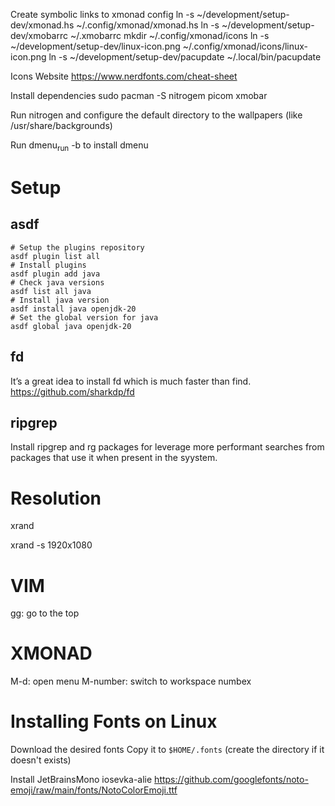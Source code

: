 Create symbolic links to xmonad config
ln -s ~/development/setup-dev/xmonad.hs ~/.config/xmonad/xmonad.hs
ln -s ~/development/setup-dev/xmobarrc ~/.xmobarrc
mkdir ~/.config/xmonad/icons
ln -s ~/development/setup-dev/linux-icon.png ~/.config/xmonad/icons/linux-icon.png
ln -s ~/development/setup-dev/pacupdate ~/.local/bin/pacupdate

Icons Website
https://www.nerdfonts.com/cheat-sheet

Install dependencies
sudo pacman -S nitrogem picom xmobar

Run nitrogen and configure the default directory to the wallpapers (like /usr/share/backgrounds)

Run dmenu_run -b to install dmenu

* Setup
** asdf

#+begin_src shell
# Setup the plugins repository
asdf plugin list all
# Install plugins
asdf plugin add java
# Check java versions
asdf list all java
# Install java version
asdf install java openjdk-20
# Set the global version for java
asdf global java openjdk-20
#+end_src
** fd

It’s a great idea to install fd which is much faster than find.
https://github.com/sharkdp/fd
** ripgrep

Install ripgrep and rg packages for leverage more performant searches from packages that use it when present in the syystem.

* Resolution
# List resolutions
xrand

# Set resolution example
xrand -s 1920x1080

* VIM
gg: go to the top

* XMONAD
M-d: open menu
M-number: switch to workspace numbex

* Installing Fonts on Linux 

Download the desired fonts
Copy it to ~$HOME/.fonts~ (create the directory if it doesn't exists)

Install JetBrainsMono
iosevka-alie
https://github.com/googlefonts/noto-emoji/raw/main/fonts/NotoColorEmoji.ttf
